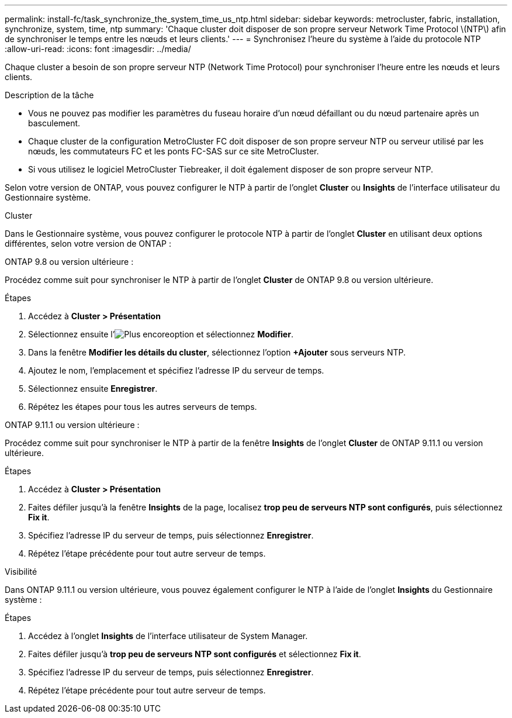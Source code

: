 ---
permalink: install-fc/task_synchronize_the_system_time_us_ntp.html 
sidebar: sidebar 
keywords: metrocluster, fabric, installation, synchronize, system, time, ntp 
summary: 'Chaque cluster doit disposer de son propre serveur Network Time Protocol \(NTP\) afin de synchroniser le temps entre les nœuds et leurs clients.' 
---
= Synchronisez l'heure du système à l'aide du protocole NTP
:allow-uri-read: 
:icons: font
:imagesdir: ../media/


[role="lead"]
Chaque cluster a besoin de son propre serveur NTP (Network Time Protocol) pour synchroniser l'heure entre les nœuds et leurs clients.

.Description de la tâche
* Vous ne pouvez pas modifier les paramètres du fuseau horaire d'un nœud défaillant ou du nœud partenaire après un basculement.
* Chaque cluster de la configuration MetroCluster FC doit disposer de son propre serveur NTP ou serveur utilisé par les nœuds, les commutateurs FC et les ponts FC-SAS sur ce site MetroCluster.
* Si vous utilisez le logiciel MetroCluster Tiebreaker, il doit également disposer de son propre serveur NTP.


Selon votre version de ONTAP, vous pouvez configurer le NTP à partir de l'onglet *Cluster* ou *Insights* de l'interface utilisateur du Gestionnaire système.

[role="tabbed-block"]
====
.Cluster
--
Dans le Gestionnaire système, vous pouvez configurer le protocole NTP à partir de l'onglet *Cluster* en utilisant deux options différentes, selon votre version de ONTAP :

.ONTAP 9.8 ou version ultérieure :
Procédez comme suit pour synchroniser le NTP à partir de l'onglet *Cluster* de ONTAP 9.8 ou version ultérieure.

.Étapes
. Accédez à *Cluster > Présentation*
. Sélectionnez ensuite l'image:icon-more-kebab-blue-bg.jpg["Plus encore"]option et sélectionnez *Modifier*.
. Dans la fenêtre *Modifier les détails du cluster*, sélectionnez l'option *+Ajouter* sous serveurs NTP.
. Ajoutez le nom, l'emplacement et spécifiez l'adresse IP du serveur de temps.
. Sélectionnez ensuite *Enregistrer*.
. Répétez les étapes pour tous les autres serveurs de temps.


.ONTAP 9.11.1 ou version ultérieure :
Procédez comme suit pour synchroniser le NTP à partir de la fenêtre *Insights* de l'onglet *Cluster* de ONTAP 9.11.1 ou version ultérieure.

.Étapes
. Accédez à *Cluster > Présentation*
. Faites défiler jusqu'à la fenêtre *Insights* de la page, localisez *trop peu de serveurs NTP sont configurés*, puis sélectionnez *Fix it*.
. Spécifiez l'adresse IP du serveur de temps, puis sélectionnez *Enregistrer*.
. Répétez l'étape précédente pour tout autre serveur de temps.


--
.Visibilité
--
Dans ONTAP 9.11.1 ou version ultérieure, vous pouvez également configurer le NTP à l'aide de l'onglet *Insights* du Gestionnaire système :

.Étapes
. Accédez à l'onglet *Insights* de l'interface utilisateur de System Manager.
. Faites défiler jusqu'à *trop peu de serveurs NTP sont configurés* et sélectionnez *Fix it*.
. Spécifiez l'adresse IP du serveur de temps, puis sélectionnez *Enregistrer*.
. Répétez l'étape précédente pour tout autre serveur de temps.


--
====